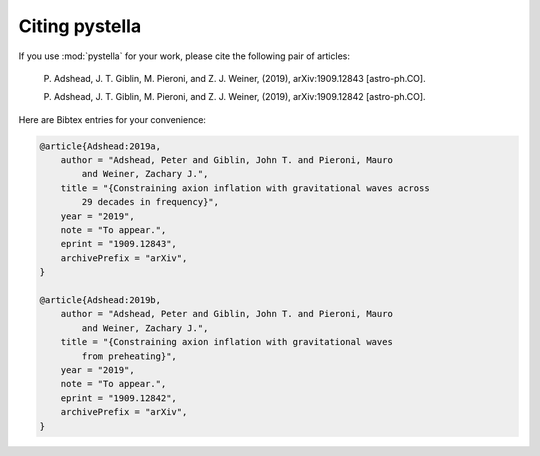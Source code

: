 Citing pystella
===============

If you use :mod:`pystella` for your work, please cite the following pair of articles:

    P. Adshead, J. T. Giblin, M. Pieroni, and Z. J. Weiner, (2019),
    arXiv:1909.12843 [astro-ph.CO].

    P. Adshead, J. T. Giblin, M. Pieroni, and Z. J. Weiner, (2019),
    arXiv:1909.12842 [astro-ph.CO].

Here are Bibtex entries for your convenience:

.. code-block:: latex

    @article{Adshead:2019a,
        author = "Adshead, Peter and Giblin, John T. and Pieroni, Mauro
            and Weiner, Zachary J.",
        title = "{Constraining axion inflation with gravitational waves across
            29 decades in frequency}",
        year = "2019",
        note = "To appear.",
        eprint = "1909.12843",
        archivePrefix = "arXiv",
    }

    @article{Adshead:2019b,
        author = "Adshead, Peter and Giblin, John T. and Pieroni, Mauro
            and Weiner, Zachary J.",
        title = "{Constraining axion inflation with gravitational waves
            from preheating}",
        year = "2019",
        note = "To appear.",
        eprint = "1909.12842",
        archivePrefix = "arXiv",
    }
